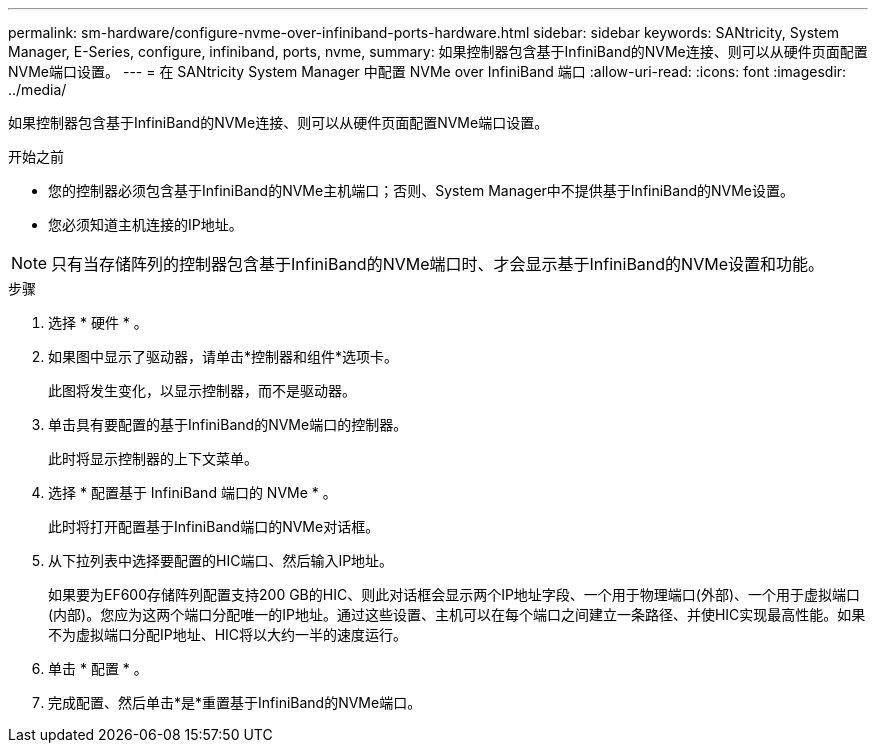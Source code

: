 ---
permalink: sm-hardware/configure-nvme-over-infiniband-ports-hardware.html 
sidebar: sidebar 
keywords: SANtricity, System Manager, E-Series, configure, infiniband, ports, nvme, 
summary: 如果控制器包含基于InfiniBand的NVMe连接、则可以从硬件页面配置NVMe端口设置。 
---
= 在 SANtricity System Manager 中配置 NVMe over InfiniBand 端口
:allow-uri-read: 
:icons: font
:imagesdir: ../media/


[role="lead"]
如果控制器包含基于InfiniBand的NVMe连接、则可以从硬件页面配置NVMe端口设置。

.开始之前
* 您的控制器必须包含基于InfiniBand的NVMe主机端口；否则、System Manager中不提供基于InfiniBand的NVMe设置。
* 您必须知道主机连接的IP地址。


[NOTE]
====
只有当存储阵列的控制器包含基于InfiniBand的NVMe端口时、才会显示基于InfiniBand的NVMe设置和功能。

====
.步骤
. 选择 * 硬件 * 。
. 如果图中显示了驱动器，请单击*控制器和组件*选项卡。
+
此图将发生变化，以显示控制器，而不是驱动器。

. 单击具有要配置的基于InfiniBand的NVMe端口的控制器。
+
此时将显示控制器的上下文菜单。

. 选择 * 配置基于 InfiniBand 端口的 NVMe * 。
+
此时将打开配置基于InfiniBand端口的NVMe对话框。

. 从下拉列表中选择要配置的HIC端口、然后输入IP地址。
+
如果要为EF600存储阵列配置支持200 GB的HIC、则此对话框会显示两个IP地址字段、一个用于物理端口(外部)、一个用于虚拟端口(内部)。您应为这两个端口分配唯一的IP地址。通过这些设置、主机可以在每个端口之间建立一条路径、并使HIC实现最高性能。如果不为虚拟端口分配IP地址、HIC将以大约一半的速度运行。

. 单击 * 配置 * 。
. 完成配置、然后单击*是*重置基于InfiniBand的NVMe端口。

